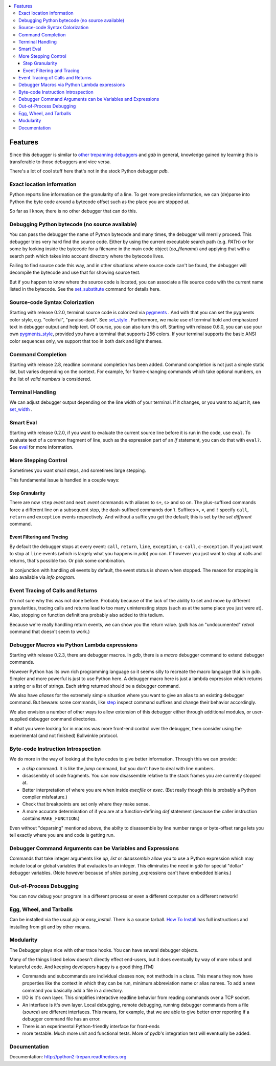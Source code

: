 .. contents:: :local:

Features
========

Since this debugger is similar to other_ trepanning_ debuggers_ and *gdb*
in general, knowledge gained by learning this is transferable to those
debuggers and vice versa.

There's a lot of cool stuff here that's not in the stock
Python debugger *pdb*.


Exact location information
--------------------------

Python reports line information on the granularity of a line. To get
more precise information, we can (de)parse into Python the byte code
around a bytecode offset such as the place you are stopped at.

So far as I know, there is no other debugger that can do this.


Debugging Python bytecode (no source available)
-----------------------------------------------

You can pass the debugger the name of Pytnon bytecode and many times,
the debugger will merrily proceed.  This debugger tries very hard find
the source code. Either by using the current executable search path
(e.g. `PATH`) or for some by looking inside the bytecode for a
filename in the main code object (`co_filename`) and applying that
with a search path which takes into account directory where the
bytecode lives.

Failing to find source code this way, and in other situations where
source code can't be found, the debugger will decompile the bytecode
and use that for showing source test.

But if you happen to know where the source code is located, you can
associate a file source code with the current name listed in the
bytecode. See the set_substitute_ command for details here.


Source-code Syntax Colorization
-------------------------------

Starting with release 0.2.0, terminal source code is colorized via
pygments_ . And with that you can set the pygments color style,
e.g. "colorful", "paraiso-dark". See set_style_ . Furthermore, we make use
of terminal bold and emphasized text in debugger output and help
text. Of course, you can also turn this off. Starting with release
0.6.0, you can use your own pygments_style_, provided you have a
terminal that supports 256 colors. If your terminal supports the basic
ANSI color sequences only, we support that too in both dark and light
themes.


Command Completion
------------------

Starting with release 2.8, readline command completion has been
added. Command completion is not just a simple static list, but varies
depending on the context. For example, for frame-changing commands
which take optional numbers, on the list of *valid numbers* is
considered.

Terminal Handling
-----------------

We can adjust debugger output depending on the line width of your
terminal. If it changes, or you want to adjust it, see set_width_ .

Smart Eval
----------

Starting with release 0.2.0, if you want to evaluate the current
source line before it is run in the code, use ``eval``. To evaluate
text of a common fragment of line, such as the expression part of an
*if* statement, you can do that with ``eval?``. See eval_ for more
information.

More Stepping Control
---------------------

Sometimes you want small steps, and sometimes large stepping.

This fundamental issue is handled in a couple ways:

Step Granularity
................

There are now ``step`` *event* and ``next`` *event* commands with
aliases to ``s+``, ``s>`` and so on. The plus-suffixed commands force
a different line on a subsequent stop, the dash-suffixed commands
don't.  Suffixes ``>``, ``<``, and ``!`` specify ``call``, ``return``
and ``exception`` events respectively. And without a suffix you get
the default; this is set by the `set different` command.

Event Filtering and Tracing
...........................

By default the debugger stops at every event: ``call``, ``return``,
``line``, ``exception``, ``c-call``, ``c-exception``. If you just want
to stop at ``line`` events (which is largely what you happens in
*pdb*) you can. If however you just want to stop at calls and returns,
that's possible too. Or pick some combination.

In conjunction with handling *all* events by default, the event status is shown when stopped. The reason for stopping is also available via `info program`.

Event Tracing of Calls and Returns
----------------------------------

I'm not sure why this was not done before. Probably because of the
lack of the ability to set and move by different granularities,
tracing calls and returns lead to too many uninteresting stops (such
as at the same place you just were at). Also, stopping on function
definitions probably also added to this tedium.

Because we're really handling return events, we can show you the return value. (*pdb* has an "undocumented" *retval* command that doesn't seem to work.)

Debugger Macros via Python Lambda expressions
---------------------------------------------

Starting with release 0.2.3, there are debugger macros.  In *gdb*,
there is a *macro* debugger command to extend debugger commands.

However Python has its own rich programming language so it seems silly
to recreate the macro language that is in *gdb*. Simpler and more
powerful is just to use Python here. A debugger macro here is just a
lambda expression which returns a string or a list of strings. Each
string returned should be a debugger command.

We also have *aliases* for the extremely simple situation where you
want to give an alias to an existing debugger command. But beware:
some commands, like step_ inspect command suffixes and change their
behavior accordingly.

We also envision a number of other ways to allow extension of this
debugger either through additional modules, or user-supplied debugger
command directories.

If what you were looking for in macros was more front-end control over
the debugger, then consider using the experimental (and not finished)
Bullwinkle protocol.

Byte-code Instruction Introspection
------------------------------------

We do more in the way of looking at the byte codes to give better information. Through this we can provide:

* a *skip* command. It is like the *jump* command, but you don't have to deal with line numbers.
* disassembly of code fragments. You can now disassemble relative to the stack frames you are currently stopped at.
* Better interpretation of where you are when inside *execfile* or *exec*. (But really though this is probably a Python compiler misfeature.)
* Check that breakpoints are set only where they make sense.
* A more accurate determination of if you are at a function-defining *def* statement (because the caller instruction contains ``MAKE_FUNCTION``.)

Even without "deparsing" mentioned above, the abilty to disassemble by line number range or byte-offset range lets you tell exactly where you are and code is getting run.

Debugger Command Arguments can be Variables and Expressions
-----------------------------------------------------------

Commands that take integer arguments like *up*, *list* or
*disassemble* allow you to use a Python expression which may include
local or global variables that evaluates to an integer. This
eliminates the need in *gdb* for special "dollar" debugger
variables. (Note however because of *shlex* parsing ,expressions can't
have embedded blanks.)

Out-of-Process Debugging
------------------------

You can now debug your program in a different process or even a different computer on a different network!

Egg, Wheel, and Tarballs
------------------------

Can be installed via the usual *pip* or *easy_install*. There is a
source tarball. `How To Install
<https://python2-trepan.readthedocs.io/en/latest/install.html>`_ has
full instructions and installing from git and by other means.

Modularity
----------

The Debugger plays nice with other trace hooks. You can have several debugger objects.

Many of the things listed below doesn't directly effect end-users, but
it does eventually by way of more robust and featureful code. And
keeping developers happy is a good thing.(TM)

* Commands and subcommands are individual classes now, not methods in a class. This means they now have properties like the context in which they can be run, minimum abbreviation name or alias names. To add a new command you basically add a file in a directory.
* I/O is it's own layer. This simplifies interactive readline behavior from reading commands over a TCP socket.
* An interface is it's own layer. Local debugging, remote debugging, running debugger commands from a file (`source`) are different interfaces. This means, for example, that we are able to give better error reporting if a debugger command file has an error.
* There is an experimental Python-friendly interface for front-ends
* more testable. Much more unit and functional tests. More of *pydb*'s integration test will eventually be added.

Documentation
-------------

Documentation: http://python2-trepan.readthedocs.org

.. _pygments:  http://pygments.org
.. _pygments_style:  http://pygments.org/docs/styles/
.. _pydb:  http://bashdb.sf.net/pydb
.. _trepan3k: https://pypi.python.org/pypi/trepan3k
.. _pydbgr: https://pypi.python.org/pypi/pydbgr
.. _other: https://www.npmjs.com/package/trepanjs
.. _trepanning: https://rubygems.org/gems/trepanning
.. _debuggers: https://metacpan.org/pod/Devel::Trepan
.. _this: http://bashdb.sourceforge.net/pydb/features.html
.. _Tutorial: https://github.com/rocky/python2-trepan/wiki/Tutorial
.. |downloads| image:: https://img.shields.io/pypi/dd/trepan.svg
    :target: https://pypi.python.org/pypi/trepan
    :alt: Daily PyPI downloads
.. |buildstatus| image:: https://travis-ci.org/rocky/python2-trepan.svg
    :target: https://travis-ci.org/rocky/python2-trepan
    :alt: CircleCI Build status
.. |appveyor| image:: https://ci.appveyor.com/api/projects/status/github/python2-trepan
    :target: https://ci.appveyor.com/project/rocky/python2-trepan
    :alt: Appveyor Build status
.. |Latest Version| image:: https://pypip.in/version/trepan/badge.svg?text=version
   :target: https://pypi.python.org/pypi/trepan/
.. _ipython-trepan: https://github.com/rocky/ipython-trepan
.. |license| image:: https://img.shields.io/pypi/l/trepan.svg
   :target: https://pypi.python.org/pypi/trepan
   :alt: License
.. _set_substitute:  https://python2-trepan.readthedocs.org/en/latest/commands/set/substitute.html
.. _set_style:  https://python2-trepan.readthedocs.org/en/latest/commands/set/style.html
.. _set_width:  https://python2-trepan.readthedocs.org/en/latest/commands/set/width.html
.. _eval: https://python2-trepan.readthedocs.org/en/latest/commands/data/eval.html
.. _step: https://python2-trepan.readthedocs.org/en/latest/commands/running/step.html
.. _install: http://python2-trepan.readthedocs.org/en/latest/install.html
.. |Supported Python Versions| image:: https://img.shields.io/pypi/pyversions/trepan.svg
   :target: https://pypi.python.org/pypi/trepan/
   :alt: Supported Python versions
